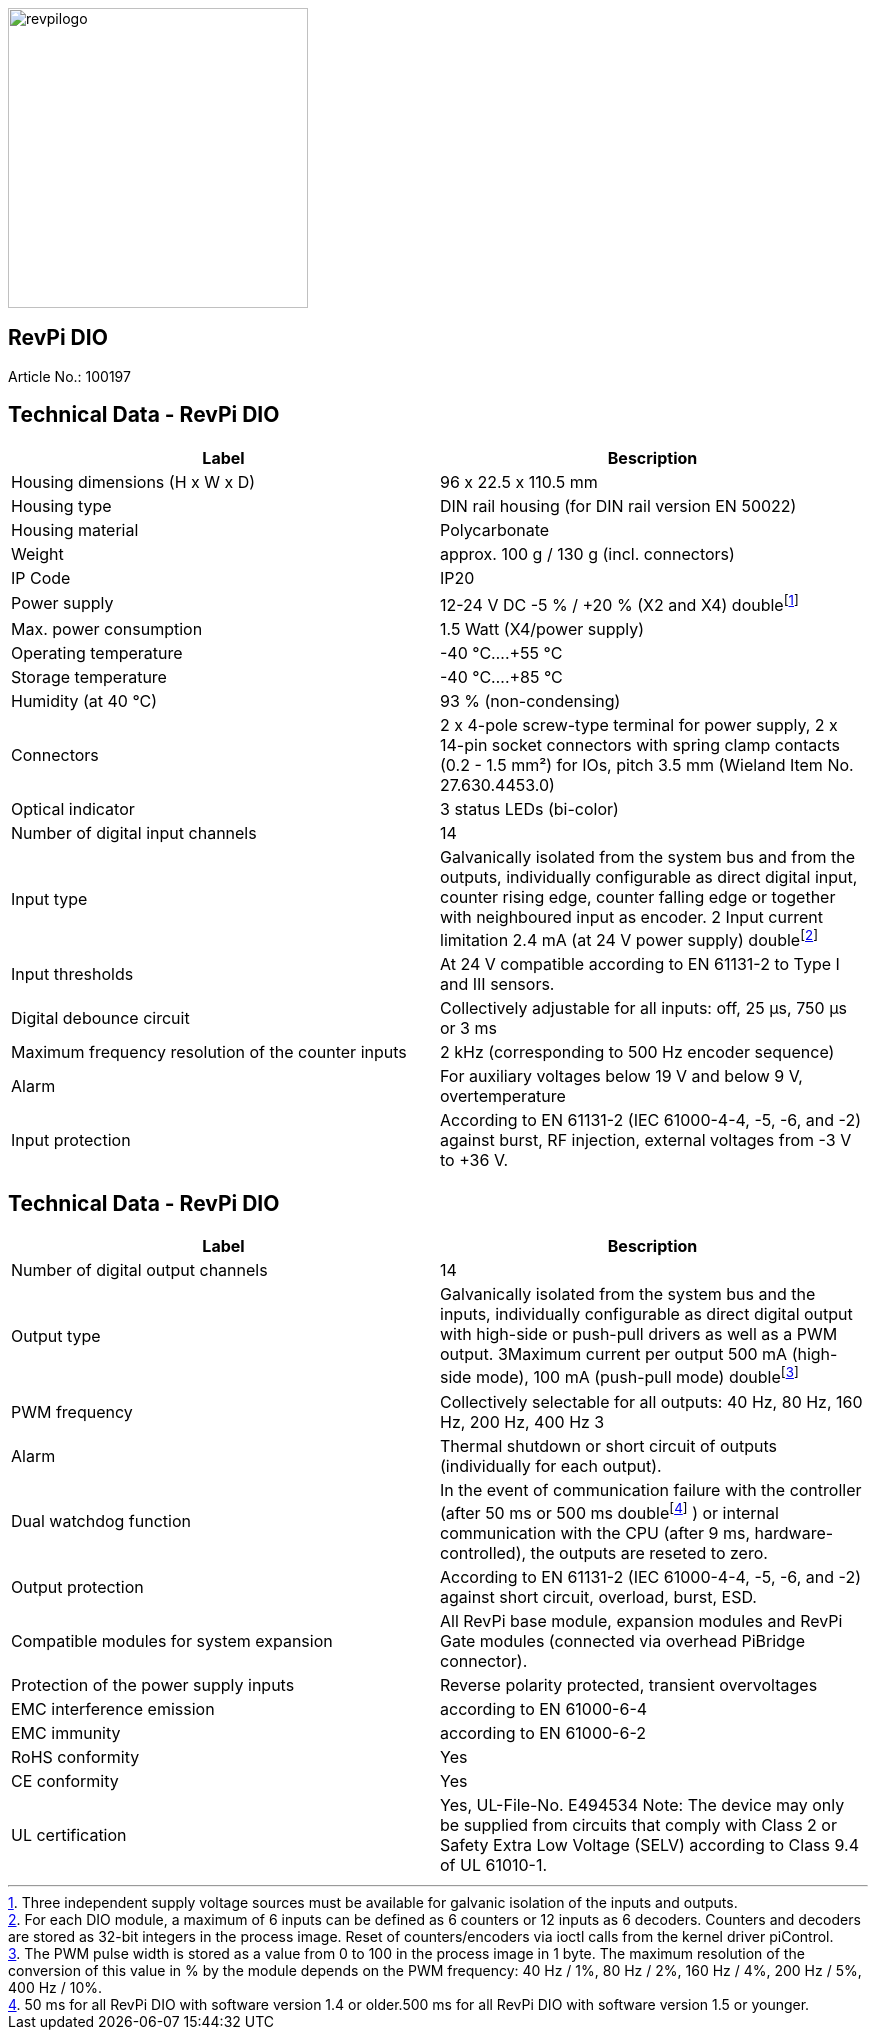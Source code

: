 image::revpi_logo_banner_bw.svg[revpilogo,300,300,align="left"]
== RevPi DIO
Article No.: 100197

== Technical Data - RevPi DIO

|===
|Label |Bescription

|Housing dimensions (H x W x D)
|96 x 22.5 x 110.5 mm

|Housing type
|DIN rail housing (for DIN rail version EN 50022)

|Housing material
|Polycarbonate

|Weight
|approx. 100 g / 130 g (incl. connectors)

|IP Code
|IP20

|Power supply
|12-24 V DC -5 % / +20 % (X2 and X4) doublefootnote:[ Three independent supply voltage sources must be available for galvanic isolation of the inputs and outputs.]

|Max. power consumption
|1.5 Watt (X4/power supply)

|Operating temperature
|-40 °C....+55 °C

|Storage temperature
|-40 °C....+85 °C

|Humidity (at 40 °C)
|93 % (non-condensing)

|Connectors
|2 x 4-pole screw-type terminal for power supply, 2 x 14-pin socket connectors with spring clamp contacts (0.2 - 1.5 mm²) for IOs, pitch 3.5 mm (Wieland Item No. 27.630.4453.0)

|Optical indicator
|3 status LEDs (bi-color)

|Number of digital input channels
|14

|Input type
|Galvanically isolated from the system bus and from the outputs, individually configurable as direct digital input, counter rising edge, counter falling edge or together with neighboured input as encoder. 2 Input current limitation 2.4 mA (at 24 V power supply) doublefootnote:[For each DIO module, a maximum of 6 inputs can be defined as 6 counters or 12 inputs as 6 decoders. Counters and decoders are stored as 32-bit integers in the process image. Reset of counters/encoders via ioctl calls from the kernel driver piControl.]

|Input thresholds
|At 24 V compatible according to EN 61131-2 to Type I and III sensors.

|Digital debounce circuit
|Collectively adjustable for all inputs: off, 25 µs, 750 µs or 3 ms

|Maximum frequency resolution of the counter inputs
|2 kHz (corresponding to 500 Hz encoder sequence)

|Alarm
|For auxiliary voltages below 19 V and below 9 V, overtemperature

|Input protection
|According to EN 61131-2 (IEC 61000-4-4, -5, -6, and -2) against burst, RF injection, external voltages from -3 V to +36 V.
|===

== Technical Data - RevPi DIO

|===
|Label |Bescription

|Number of digital output channels
|14

|Output type
|Galvanically isolated from the system bus and the inputs, individually configurable as direct digital output with high-side or push-pull drivers as well as a PWM output. 3Maximum current per output 500 mA (high-side mode), 100 mA (push-pull mode) doublefootnote:[ The PWM pulse width is stored as a value from 0 to 100 in the process image in 1 byte. The maximum resolution of the conversion of this value in % by the module depends on the PWM frequency: 40 Hz / 1%, 80 Hz / 2%, 160 Hz / 4%, 200 Hz / 5%, 400 Hz / 10%.]

|PWM frequency
|Collectively selectable for all outputs: 40 Hz, 80 Hz, 160 Hz, 200 Hz, 400 Hz 3

|Alarm
|Thermal shutdown or short circuit of outputs (individually for each output).

|Dual watchdog function
|In the event of communication failure with the controller (after 50 ms or 500 ms doublefootnote:[50 ms for all RevPi DIO with software version 1.4 or older.500 ms for all RevPi DIO with software version 1.5 or younger.] ) or internal communication with the CPU (after 9 ms, hardware-controlled), the outputs are reseted to zero.

|Output protection
|According to EN 61131-2 (IEC 61000-4-4, -5, -6, and -2) against short circuit, overload, burst, ESD.

|Compatible modules for system expansion
|All RevPi base module, expansion modules and RevPi Gate modules (connected via overhead PiBridge connector).

|Protection of the power supply inputs
|Reverse polarity protected, transient overvoltages

|EMC interference emission
|according to EN 61000-6-4

|EMC immunity
|according to EN 61000-6-2

|RoHS conformity
|Yes

|CE conformity
|Yes

|UL certification
|Yes, UL-File-No. E494534 Note: The device may only be supplied from circuits that comply with Class 2 or Safety Extra Low Voltage (SELV) according to Class 9.4 of UL 61010-1.
|===